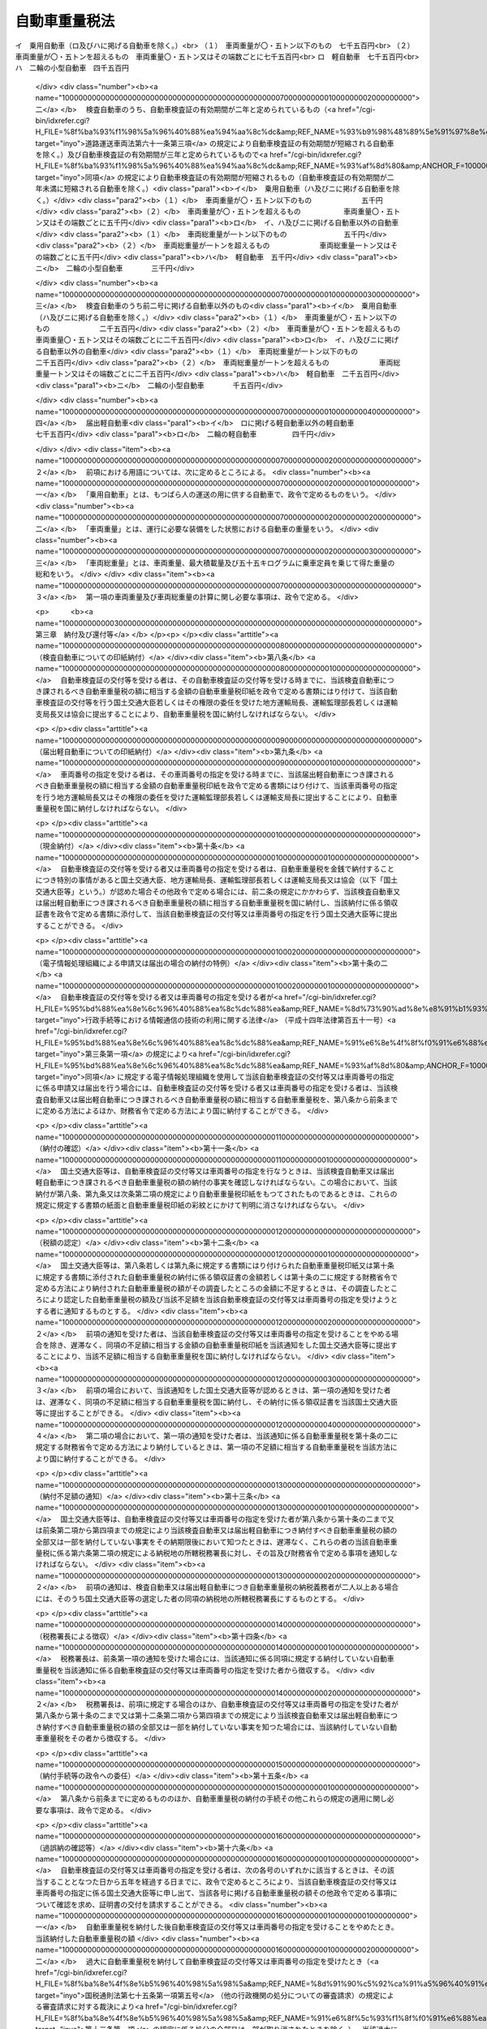 .. _S46HO089:

==============
自動車重量税法
==============

.. raw:: html
    
    
    <b>自動車重量税法<br>
    （昭和四十六年五月三十一日法律第八十九号）</b><br><br><div align="right">最終改正：平成二三年一二月二日法律第一一四号</div><br><a name="0000000000000000000000000000000000000000000000000000000000000000000000000000000"></a>
    <br>
    　<a href="#1000000000001000000000000000000000000000000000000000000000000000000000000000000" target="data">第一章　総則（第一条―第六条）</a>
    <br>
    　<a href="#1000000000002000000000000000000000000000000000000000000000000000000000000000000" target="data">第二章　課税標準及び税率（第七条）</a>
    <br>
    　<a href="#1000000000003000000000000000000000000000000000000000000000000000000000000000000" target="data">第三章　納付及び還付等（第八条―第十六条）</a>
    <br>
    　<a href="#1000000000004000000000000000000000000000000000000000000000000000000000000000000" target="data">第四章　雑則（第十七条）</a>
    <br>
    　<a href="#5000000000000000000000000000000000000000000000000000000000000000000000000000000" target="data">附則</a>
    <br><p>　　　<b><a name="1000000000001000000000000000000000000000000000000000000000000000000000000000000">第一章　総則</a>
    </b>
    </p><p>
    </p><div class="arttitle"><a name="1000000000000000000000000000000000000000000000000100000000000000000000000000000">（趣旨）</a>
    </div><div class="item"><b>第一条</b>
    <a name="1000000000000000000000000000000000000000000000000100000000001000000000000000000"></a>
    　この法律は、自動車重量税の課税物件、納税義務者、課税標準、税率及び納付の手続その他自動車重量税の納税義務の履行について必要な事項を定めるものとする。
    </div>
    
    <p>
    </p><div class="arttitle"><a name="1000000000000000000000000000000000000000000000000200000000000000000000000000000">（定義）</a>
    </div><div class="item"><b>第二条</b>
    <a name="1000000000000000000000000000000000000000000000000200000000001000000000000000000"></a>
    　この法律において、次の各号に掲げる用語の意義は、当該各号に定めるところによる。
    <div class="number"><b><a name="1000000000000000000000000000000000000000000000000200000000001000000001000000000">一</a>
    </b>
    　自動車　原動機により陸上を移動させることを目的として製作した用具で軌条若しくは架線を用いないもの又はこれにより牽引して陸上を移動させることを目的として製作した用具をいい、<a href="/cgi-bin/idxrefer.cgi?H_FILE=%8f%ba%93%f1%98%5a%96%40%88%ea%94%aa%8c%dc&amp;REF_NAME=%93%b9%98%48%89%5e%91%97%8e%d4%97%bc%96%40&amp;ANCHOR_F=&amp;ANCHOR_T=" target="inyo">道路運送車両法</a>
    （昭和二十六年法律第百八十五号）<a href="/cgi-bin/idxrefer.cgi?H_FILE=%8f%ba%93%f1%98%5a%96%40%88%ea%94%aa%8c%dc&amp;REF_NAME=%91%e6%93%f1%8f%f0%91%e6%8e%4f%8d%80&amp;ANCHOR_F=1000000000000000000000000000000000000000000000000200000000003000000000000000000&amp;ANCHOR_T=1000000000000000000000000000000000000000000000000200000000003000000000000000000#1000000000000000000000000000000000000000000000000200000000003000000000000000000" target="inyo">第二条第三項</a>
    （定義）に規定する原動機付自転車を含まないものとする。
    </div>
    <div class="number"><b><a name="1000000000000000000000000000000000000000000000000200000000001000000002000000000">二</a>
    </b>
    　検査自動車　<a href="/cgi-bin/idxrefer.cgi?H_FILE=%8f%ba%93%f1%98%5a%96%40%88%ea%94%aa%8c%dc&amp;REF_NAME=%93%b9%98%48%89%5e%91%97%8e%d4%97%bc%96%40%91%e6%98%5a%8f%5c%8f%f0%91%e6%88%ea%8d%80&amp;ANCHOR_F=1000000000000000000000000000000000000000000000006000000000001000000000000000000&amp;ANCHOR_T=1000000000000000000000000000000000000000000000006000000000001000000000000000000#1000000000000000000000000000000000000000000000006000000000001000000000000000000" target="inyo">道路運送車両法第六十条第一項</a>
    （新規検査の場合の自動車検査証の交付）、第六十二条第二項（<a href="/cgi-bin/idxrefer.cgi?H_FILE=%8f%ba%93%f1%98%5a%96%40%88%ea%94%aa%8c%dc&amp;REF_NAME=%93%af%96%40%91%e6%98%5a%8f%5c%8e%4f%8f%f0%91%e6%8e%4f%8d%80&amp;ANCHOR_F=1000000000000000000000000000000000000000000000006300000000003000000000000000000&amp;ANCHOR_T=1000000000000000000000000000000000000000000000006300000000003000000000000000000#1000000000000000000000000000000000000000000000006300000000003000000000000000000" target="inyo">同法第六十三条第三項</a>
    及び<a href="/cgi-bin/idxrefer.cgi?H_FILE=%8f%ba%93%f1%98%5a%96%40%88%ea%94%aa%8c%dc&amp;REF_NAME=%91%e6%98%5a%8f%5c%8e%b5%8f%f0%91%e6%8e%6c%8d%80&amp;ANCHOR_F=1000000000000000000000000000000000000000000000006700000000004000000000000000000&amp;ANCHOR_T=1000000000000000000000000000000000000000000000006700000000004000000000000000000#1000000000000000000000000000000000000000000000006700000000004000000000000000000" target="inyo">第六十七条第四項</a>
    において準用する場合を含む。）（継続検査、臨時検査及び構造等変更検査の場合の自動車検査証の返付）又は第七十一条第四項（予備検査の場合の自動車検査証の交付）の規定による自動車検査証の交付又は返付（以下「自動車検査証の交付等」という。）を受ける自動車をいう。
    </div>
    <div class="number"><b><a name="1000000000000000000000000000000000000000000000000200000000001000000003000000000">三</a>
    </b>
    　届出軽自動車　<a href="/cgi-bin/idxrefer.cgi?H_FILE=%8f%ba%93%f1%98%5a%96%40%88%ea%94%aa%8c%dc&amp;REF_NAME=%93%b9%98%48%89%5e%91%97%8e%d4%97%bc%96%40%91%e6%8b%e3%8f%5c%8e%b5%8f%f0%82%cc%8e%4f%91%e6%88%ea%8d%80&amp;ANCHOR_F=1000000000000000000000000000000000000000000000009700300000001000000000000000000&amp;ANCHOR_T=1000000000000000000000000000000000000000000000009700300000001000000000000000000#1000000000000000000000000000000000000000000000009700300000001000000000000000000" target="inyo">道路運送車両法第九十七条の三第一項</a>
    （軽自動車の使用の届出）の規定による車両番号の指定（以下「車両番号の指定」という。）を受ける軽自動車をいう。
    </div>
    </div>
    <div class="item"><b><a name="1000000000000000000000000000000000000000000000000200000000002000000000000000000">２</a>
    </b>
    　この法律に規定する小型自動車、軽自動車及び大型特殊自動車の別は、<a href="/cgi-bin/idxrefer.cgi?H_FILE=%8f%ba%93%f1%98%5a%96%40%88%ea%94%aa%8c%dc&amp;REF_NAME=%93%b9%98%48%89%5e%91%97%8e%d4%97%bc%96%40%91%e6%8e%4f%8f%f0&amp;ANCHOR_F=1000000000000000000000000000000000000000000000000300000000000000000000000000000&amp;ANCHOR_T=1000000000000000000000000000000000000000000000000300000000000000000000000000000#1000000000000000000000000000000000000000000000000300000000000000000000000000000" target="inyo">道路運送車両法第三条</a>
    （自動車の種別）に定めるところによる。
    </div>
    
    <p>
    </p><div class="arttitle"><a name="1000000000000000000000000000000000000000000000000300000000000000000000000000000">（課税物件）</a>
    </div><div class="item"><b>第三条</b>
    <a name="10000000000000000000000000000000000000000000000003000000000010000000000000%E4%BA%8C%E4%BA%BA%E4%BB%A5%E4%B8%8A%E3%81%82%E3%82%8B%E3%81%A8%E3%81%8D%E3%81%AF%E3%80%81%E3%81%93%E3%82%8C%E3%82%89%E3%81%AE%E8%80%85%E3%81%AF%E3%80%81%E9%80%A3%E5%B8%AF%E3%81%97%E3%81%A6%E8%87%AA%E5%8B%95%E8%BB%8A%E9%87%8D%E9%87%8F%E7%A8%8E%E3%82%92%E7%B4%8D%E4%BB%98%E3%81%99%E3%82%8B%E7%BE%A9%E5%8B%99%E3%82%92%E8%B2%A0%E3%81%86%E3%80%82%0A&lt;/DIV&gt;%0A&lt;DIV%20class=" item><b><a name="1000000000000000000000000000000000000000000000000400000000002000000000000000000">２</a>
    </b>
    　前項に規定する者以外の者が当該検査自動車又は届出軽自動車の所有者（これらの自動車の売買契約において売主が所有権を留保している場合にあつては買主とし、これらの自動車が譲渡により担保の目的となつている場合にあつては当該譲渡をした者とする。）である場合には、その者は、これらの自動車につき、同項に規定する者と連帯して自動車重量税を納める義務がある。
    </a></div>
    
    <p>
    </p><div class="arttitle"><a name="1000000000000000000000000000000000000000000000000500000000000000000000000000000">（非課税自動車）</a>
    </div><div class="item"><b>第五条</b>
    <a name="1000000000000000000000000000000000000000000000000500000000001000000000000000000"></a>
    　次に掲げる自動車には、自動車重量税を課さない。
    <div class="number"><b><a name="1000000000000000000000000000000000000000000000000500000000001000000001000000000">一</a>
    </b>
    　大型特殊自動車
    </div>
    <div class="number"><b><a name="1000000000000000000000000000000000000000000000000500000000001000000002000000000">二</a>
    </b>
    　車両番号の指定を受けたことがあることが政令で定めるところにより明らかにされた届出軽自動車
    </div>
    <div class="number"><b><a name="1000000000000000000000000000000000000000000000000500000000001000000003000000000">三</a>
    </b>
    　<a href="/cgi-bin/idxrefer.cgi?H_FILE=%8f%ba%93%f1%98%5a%96%40%88%ea%94%aa%8c%dc&amp;REF_NAME=%93%b9%98%48%89%5e%91%97%8e%d4%97%bc%96%40%91%e6%98%5a%8f%5c%8e%4f%8f%f0&amp;ANCHOR_F=1000000000000000000000000000000000000000000000006300000000000000000000000000000&amp;ANCHOR_T=1000000000000000000000000000000000000000000000006300000000000000000000000000000#1000000000000000000000000000000000000000000000006300000000000000000000000000000" target="inyo">道路運送車両法第六十三条</a>
    （臨時検査）に規定する臨時検査（第七条第一項において「臨時検査」という。）の結果、返付を受ける自動車検査証の有効期間の満了の日が従前の有効期間の満了の日以前とされることとなる自動車
    </div>
    </div>
    
    <p>
    </p><div class="arttitle"><a name="1000000000000000000000000000000000000000000000000600000000000000000000000000000">（納税地）</a>
    </div><div class="item"><b>第六条</b>
    <a name="1000000000000000000000000000000000000000000000000600000000001000000000000000000"></a>
    　自動車重量税の納税地は、納税義務者が受ける自動車検査証の交付等又は車両番号の指定の事務をつかさどる官公署又は<a href="/cgi-bin/idxrefer.cgi?H_FILE=%8f%ba%93%f1%98%5a%96%40%88%ea%94%aa%8c%dc&amp;REF_NAME=%93%b9%98%48%89%5e%91%97%8e%d4%97%bc%96%40%91%e6%8c%dc%8f%cd%82%cc%93%f1&amp;ANCHOR_F=1000000000005002000000000000000000000000000000000000000000000000000000000000000&amp;ANCHOR_T=1000000000005002000000000000000000000000000000000000000000000000000000000000000#1000000000005002000000000000000000000000000000000000000000000000000000000000000" target="inyo">道路運送車両法第五章の二</a>
    の規定により設立された軽自動車検査協会（以下「協会」という。）の事務所の所在地（第十条の二に規定する財務省令で定める方法により自動車重量税を納付する場合にあつては、政令で定める場所）とする。
    </div>
    <div class="item"><b><a name="1000000000000000000000000000000000000000000000000600000000002000000000000000000">２</a>
    </b>
    　第十四条の規定により徴収すべき自動車重量税又は<a href="/cgi-bin/idxrefer.cgi?H_FILE=%8f%ba%8e%4f%8e%b5%96%40%98%5a%98%5a&amp;REF_NAME=%8d%91%90%c5%92%ca%91%a5%96%40&amp;ANCHOR_F=&amp;ANCHOR_T=" target="inyo">国税通則法</a>
    （昭和三十七年法律第六十六号）<a href="/cgi-bin/idxrefer.cgi?H_FILE=%8f%ba%8e%4f%8e%b5%96%40%98%5a%98%5a&amp;REF_NAME=%91%e6%8c%dc%8f%5c%98%5a%8f%f0%91%e6%88%ea%8d%80&amp;ANCHOR_F=1000000000000000000000000000000000000000000000005600000000001000000000000000000&amp;ANCHOR_T=1000000000000000000000000000000000000000000000005600000000001000000000000000000#1000000000000000000000000000000000000000000000005600000000001000000000000000000" target="inyo">第五十六条第一項</a>
    （還付）に規定する過誤納金に係る自動車重量税の納税地は、前項の規定にかかわらず、納税義務者が次の各号に掲げる場合のいずれに該当するかに応じ当該各号に掲げる場所とする。
    <div class="number"><b><a name="1000000000000000000000000000000000000000000000000600000000002000000001000000000">一</a>
    </b>
    　この法律の施行地（以下この条において「国内」という。）に住所を有する個人である場合　その住所地
    </div>
    <div class="number"><b><a name="1000000000000000000000000000000000000000000000000600000000002000000002000000000">二</a>
    </b>
    　国内に住所を有せず居所を有する個人である場合　その居所地
    </div>
    <div class="number"><b><a name="1000000000000000000000000000000000000000000000000600000000002000000003000000000">三</a>
    </b>
    　国内に本店又は主たる事務所を有する法人である場合　その本店又は主たる事務所の所在地
    </div>
    <div class="number"><b><a name="1000000000000000000000000000000000000000000000000600000000002000000004000000000">四</a>
    </b>
    　前三号に掲げる場合を除き、国内に事務所、営業所その他これらに準ずるものを有する者である場合　その事務所、営業所その他これらに準ずるものの所在地（これらが二以上ある場合には、政令で定める場所）
    </div>
    <div class="number"><b><a name="1000000000000000000000000000000000000000000000000600000000002000000005000000000">五</a>
    </b>
    　前各号に掲げる場合以外の場合　政令で定める場所
    </div>
    </div>
    
    
    <p>　　　<b><a name="1000000000002000000000000000000000000000000000000000000000000000000000000000000">第二章　課税標準及び税率</a>
    </b>
    </p><p>
    </p><div class="arttitle"><a name="1000000000000000000000000000000000000000000000000700000000000000000000000000000">（課税標準及び税率）</a>
    </div><div class="item"><b>第七条</b>
    <a name="1000000000000000000000000000000000000000000000000700000000001000000000000000000"></a>
    　自動車重量税の課税標準は、検査自動車及び届出軽自動車の数量とし、その税率は、次に掲げる自動車の区分に応じ、一両につき、次に掲げる金額（臨時検査に係る自動車にあつては、当該金額に〇・五を乗じて得た金額）とする。
    <div class="number"><b><a name="1000000000000000000000000000000000000000000000000700000000001000000001000000000">一</a>
    </b>
    　検査自動車のうち自動車検査証の有効期間が三年と定められているもの（<a href="/cgi-bin/idxrefer.cgi?H_FILE=%8f%ba%93%f1%98%5a%96%40%88%ea%94%aa%8c%dc&amp;REF_NAME=%93%b9%98%48%89%5e%91%97%8e%d4%97%bc%96%40%91%e6%98%5a%8f%5c%88%ea%8f%f0%91%e6%8e%4f%8d%80&amp;ANCHOR_F=1000000000000000000000000000000000000000000000006100000000003000000000000000000&amp;ANCHOR_T=1000000000000000000000000000000000000000000000006100000000003000000000000000000#1000000000000000000000000000000000000000000000006100000000003000000000000000000" target="inyo">道路運送車両法第六十一条第三項</a>
    （自動車検査証の有効期間の短縮）の規定により自動車検査証の有効期間が短縮される自動車を除く。）<br>イ　乗用自動車（ロ及びハに掲げる自動車を除く。）<br>（１）　車両重量が〇・五トン以下のもの　七千五百円<br>（２）　車両重量が〇・五トンを超えるもの　車両重量〇・五トン又はその端数ごとに七千五百円<br>ロ　軽自動車　七千五百円<br>ハ　二輪の小型自動車　四千五百円
    </div>
    <div class="number"><b><a name="1000000000000000000000000000000000000000000000000700000000001000000002000000000">二</a>
    </b>
    　検査自動車のうち、自動車検査証の有効期間が二年と定められているもの（<a href="/cgi-bin/idxrefer.cgi?H_FILE=%8f%ba%93%f1%98%5a%96%40%88%ea%94%aa%8c%dc&amp;REF_NAME=%93%b9%98%48%89%5e%91%97%8e%d4%97%bc%96%40%91%e6%98%5a%8f%5c%88%ea%8f%f0%91%e6%8e%4f%8d%80&amp;ANCHOR_F=1000000000000000000000000000000000000000000000006100000000003000000000000000000&amp;ANCHOR_T=1000000000000000000000000000000000000000000000006100000000003000000000000000000#1000000000000000000000000000000000000000000000006100000000003000000000000000000" target="inyo">道路運送車両法第六十一条第三項</a>
    の規定により自動車検査証の有効期間が短縮される自動車を除く。）及び自動車検査証の有効期間が三年と定められているもので<a href="/cgi-bin/idxrefer.cgi?H_FILE=%8f%ba%93%f1%98%5a%96%40%88%ea%94%aa%8c%dc&amp;REF_NAME=%93%af%8d%80&amp;ANCHOR_F=1000000000000000000000000000000000000000000000006100000000003000000000000000000&amp;ANCHOR_T=1000000000000000000000000000000000000000000000006100000000003000000000000000000#1000000000000000000000000000000000000000000000006100000000003000000000000000000" target="inyo">同項</a>
    の規定により自動車検査証の有効期間が短縮されるもの（自動車検査証の有効期間が二年未満に短縮される自動車を除く。）<div class="para1"><b>イ</b>　乗用自動車（ハ及びニに掲げる自動車を除く。）</div>
    <div class="para2"><b>（１）</b>　車両重量が〇・五トン以下のもの　　　　　　　五千円</div>
    <div class="para2"><b>（２）</b>　車両重量が〇・五トンを超えるもの　　　　　　車両重量〇・五トン又はその端数ごとに五千円</div>
    <div class="para1"><b>ロ</b>　イ、ハ及びニに掲げる自動車以外の自動車</div>
    <div class="para2"><b>（１）</b>　車両総重量が一トン以下のもの　　　　　　　　五千円</div>
    <div class="para2"><b>（２）</b>　車両総重量が一トンを超えるもの　　　　　　　車両総重量一トン又はその端数ごとに五千円</div>
    <div class="para1"><b>ハ</b>　軽自動車　五千円</div>
    <div class="para1"><b>ニ</b>　二輪の小型自動車　　　　三千円</div>
    
    </div>
    <div class="number"><b><a name="1000000000000000000000000000000000000000000000000700000000001000000003000000000">三</a>
    </b>
    　検査自動車のうち前二号に掲げる自動車以外のもの<div class="para1"><b>イ</b>　乗用自動車（ハ及びニに掲げる自動車を除く。）</div>
    <div class="para2"><b>（１）</b>　車両重量が〇・五トン以下のもの　　　　　　　二千五百円</div>
    <div class="para2"><b>（２）</b>　車両重量が〇・五トンを超えるもの　　　　　　車両重量〇・五トン又はその端数ごとに二千五百円</div>
    <div class="para1"><b>ロ</b>　イ、ハ及びニに掲げる自動車以外の自動車</div>
    <div class="para2"><b>（１）</b>　車両総重量が一トン以下のもの　　　　　　　　二千五百円</div>
    <div class="para2"><b>（２）</b>　車両総重量が一トンを超えるもの　　　　　　　車両総重量一トン又はその端数ごとに二千五百円</div>
    <div class="para1"><b>ハ</b>　軽自動車　二千五百円</div>
    <div class="para1"><b>ニ</b>　二輪の小型自動車　　　　千五百円</div>
    
    </div>
    <div class="number"><b><a name="1000000000000000000000000000000000000000000000000700000000001000000004000000000">四</a>
    </b>
    　届出軽自動車<div class="para1"><b>イ</b>　ロに掲げる軽自動車以外の軽自動車　　　　　　　　　七千五百円</div>
    <div class="para1"><b>ロ</b>　二輪の軽自動車　　　　　四千円</div>
    
    </div>
    </div>
    <div class="item"><b><a name="1000000000000000000000000000000000000000000000000700000000002000000000000000000">２</a>
    </b>
    　前項における用語については、次に定めるところによる。
    <div class="number"><b><a name="1000000000000000000000000000000000000000000000000700000000002000000001000000000">一</a>
    </b>
    　「乗用自動車」とは、もつぱら人の運送の用に供する自動車で、政令で定めるものをいう。
    </div>
    <div class="number"><b><a name="1000000000000000000000000000000000000000000000000700000000002000000002000000000">二</a>
    </b>
    　「車両重量」とは、運行に必要な装備をした状態における自動車の重量をいう。
    </div>
    <div class="number"><b><a name="1000000000000000000000000000000000000000000000000700000000002000000003000000000">三</a>
    </b>
    　「車両総重量」とは、車両重量、最大積載量及び五十五キログラムに乗車定員を乗じて得た重量の総和をいう。
    </div>
    </div>
    <div class="item"><b><a name="1000000000000000000000000000000000000000000000000700000000003000000000000000000">３</a>
    </b>
    　第一項の車両重量及び車両総重量の計算に関し必要な事項は、政令で定める。
    </div>
    
    
    <p>　　　<b><a name="1000000000003000000000000000000000000000000000000000000000000000000000000000000">第三章　納付及び還付等</a>
    </b>
    </p><p>
    </p><div class="arttitle"><a name="1000000000000000000000000000000000000000000000000800000000000000000000000000000">（検査自動車についての印紙納付）</a>
    </div><div class="item"><b>第八条</b>
    <a name="1000000000000000000000000000000000000000000000000800000000001000000000000000000"></a>
    　自動車検査証の交付等を受ける者は、その自動車検査証の交付等を受ける時までに、当該検査自動車につき課されるべき自動車重量税の額に相当する金額の自動車重量税印紙を政令で定める書類にはり付けて、当該自動車検査証の交付等を行う国土交通大臣若しくはその権限の委任を受けた地方運輸局長、運輸監理部長若しくは運輸支局長又は協会に提出することにより、自動車重量税を国に納付しなければならない。
    </div>
    
    <p>
    </p><div class="arttitle"><a name="1000000000000000000000000000000000000000000000000900000000000000000000000000000">（届出軽自動車についての印紙納付）</a>
    </div><div class="item"><b>第九条</b>
    <a name="1000000000000000000000000000000000000000000000000900000000001000000000000000000"></a>
    　車両番号の指定を受ける者は、その車両番号の指定を受ける時までに、当該届出軽自動車につき課されるべき自動車重量税の額に相当する金額の自動車重量税印紙を政令で定める書類にはり付けて、当該車両番号の指定を行う地方運輸局長又はその権限の委任を受けた運輸監理部長若しくは運輸支局長に提出することにより、自動車重量税を国に納付しなければならない。
    </div>
    
    <p>
    </p><div class="arttitle"><a name="1000000000000000000000000000000000000000000000001000000000000000000000000000000">（現金納付）</a>
    </div><div class="item"><b>第十条</b>
    <a name="1000000000000000000000000000000000000000000000001000000000001000000000000000000"></a>
    　自動車検査証の交付等を受ける者又は車両番号の指定を受ける者は、自動車重量税を金銭で納付することにつき特別の事情があると国土交通大臣、地方運輸局長、運輸監理部長若しくは運輸支局長又は協会（以下「国土交通大臣等」という。）が認めた場合その他政令で定める場合には、前二条の規定にかかわらず、当該検査自動車又は届出軽自動車につき課されるべき自動車重量税の額に相当する自動車重量税を国に納付し、当該納付に係る領収証書を政令で定める書類に添付して、当該自動車検査証の交付等又は車両番号の指定を行う国土交通大臣等に提出することができる。
    </div>
    
    <p>
    </p><div class="arttitle"><a name="1000000000000000000000000000000000000000000000001000200000000000000000000000000">（電子情報処理組織による申請又は届出の場合の納付の特例）</a>
    </div><div class="item"><b>第十条の二</b>
    <a name="1000000000000000000000000000000000000000000000001000200000001000000000000000000"></a>
    　自動車検査証の交付等を受ける者又は車両番号の指定を受ける者が<a href="/cgi-bin/idxrefer.cgi?H_FILE=%95%bd%88%ea%8e%6c%96%40%88%ea%8c%dc%88%ea&amp;REF_NAME=%8d%73%90%ad%8e%e8%91%b1%93%99%82%c9%82%a8%82%af%82%e9%8f%ee%95%f1%92%ca%90%4d%82%cc%8b%5a%8f%70%82%cc%97%98%97%70%82%c9%8a%d6%82%b7%82%e9%96%40%97%a5&amp;ANCHOR_F=&amp;ANCHOR_T=" target="inyo">行政手続等における情報通信の技術の利用に関する法律</a>
    （平成十四年法律第百五十一号）<a href="/cgi-bin/idxrefer.cgi?H_FILE=%95%bd%88%ea%8e%6c%96%40%88%ea%8c%dc%88%ea&amp;REF_NAME=%91%e6%8e%4f%8f%f0%91%e6%88%ea%8d%80&amp;ANCHOR_F=1000000000000000000000000000000000000000000000000300000000001000000000000000000&amp;ANCHOR_T=1000000000000000000000000000000000000000000000000300000000001000000000000000000#1000000000000000000000000000000000000000000000000300000000001000000000000000000" target="inyo">第三条第一項</a>
    の規定により<a href="/cgi-bin/idxrefer.cgi?H_FILE=%95%bd%88%ea%8e%6c%96%40%88%ea%8c%dc%88%ea&amp;REF_NAME=%93%af%8d%80&amp;ANCHOR_F=1000000000000000000000000000000000000000000000000300000000001000000000000000000&amp;ANCHOR_T=1000000000000000000000000000000000000000000000000300000000001000000000000000000#1000000000000000000000000000000000000000000000000300000000001000000000000000000" target="inyo">同項</a>
    に規定する電子情報処理組織を使用して当該自動車検査証の交付等又は車両番号の指定に係る申請又は届出を行う場合には、自動車検査証の交付等を受ける者又は車両番号の指定を受ける者は、当該検査自動車又は届出軽自動車につき課されるべき自動車重量税の額に相当する自動車重量税を、第八条から前条までに定める方法によるほか、財務省令で定める方法により国に納付することができる。
    </div>
    
    <p>
    </p><div class="arttitle"><a name="1000000000000000000000000000000000000000000000001100000000000000000000000000000">（納付の確認）</a>
    </div><div class="item"><b>第十一条</b>
    <a name="1000000000000000000000000000000000000000000000001100000000001000000000000000000"></a>
    　国土交通大臣等は、自動車検査証の交付等又は車両番号の指定を行なうときは、当該検査自動車又は届出軽自動車につき課されるべき自動車重量税の額の納付の事実を確認しなければならない。この場合において、当該納付が第八条、第九条又は次条第二項の規定により自動車重量税印紙をもつてされたものであるときは、これらの規定に規定する書類の紙面と自動車重量税印紙の彩紋とにかけて判明に消さなければならない。
    </div>
    
    <p>
    </p><div class="arttitle"><a name="1000000000000000000000000000000000000000000000001200000000000000000000000000000">（税額の認定）</a>
    </div><div class="item"><b>第十二条</b>
    <a name="1000000000000000000000000000000000000000000000001200000000001000000000000000000"></a>
    　国土交通大臣等は、第八条若しくは第九条に規定する書類にはり付けられた自動車重量税印紙又は第十条に規定する書類に添付された自動車重量税の納付に係る領収証書の金額若しくは第十条の二に規定する財務省令で定める方法により納付された自動車重量税の額がその調査したところの金額に不足するときは、その調査したところにより認定した自動車重量税の額及び当該不足額を当該自動車検査証の交付等又は車両番号の指定を受けようとする者に通知するものとする。
    </div>
    <div class="item"><b><a name="1000000000000000000000000000000000000000000000001200000000002000000000000000000">２</a>
    </b>
    　前項の通知を受けた者は、当該自動車検査証の交付等又は車両番号の指定を受けることをやめる場合を除き、遅滞なく、同項の不足額に相当する金額の自動車重量税印紙を当該通知をした国土交通大臣等に提出することにより、当該不足額に相当する自動車重量税を国に納付しなければならない。
    </div>
    <div class="item"><b><a name="1000000000000000000000000000000000000000000000001200000000003000000000000000000">３</a>
    </b>
    　前項の場合において、当該通知をした国土交通大臣等が認めるときは、第一項の通知を受けた者は、遅滞なく、同項の不足額に相当する自動車重量税を国に納付し、その納付に係る領収証書を当該国土交通大臣等に提出することができる。
    </div>
    <div class="item"><b><a name="1000000000000000000000000000000000000000000000001200000000004000000000000000000">４</a>
    </b>
    　第二項の場合において、第一項の通知を受けた者は、当該通知に係る自動車重量税を第十条の二に規定する財務省令で定める方法により納付しているときは、第一項の不足額に相当する自動車重量税を当該方法により国に納付することができる。
    </div>
    
    <p>
    </p><div class="arttitle"><a name="1000000000000000000000000000000000000000000000001300000000000000000000000000000">（納付不足額の通知）</a>
    </div><div class="item"><b>第十三条</b>
    <a name="1000000000000000000000000000000000000000000000001300000000001000000000000000000"></a>
    　国土交通大臣等は、自動車検査証の交付等又は車両番号の指定を受けた者が第八条から第十条の二まで又は前条第二項から第四項までの規定により当該検査自動車又は届出軽自動車につき納付すべき自動車重量税の額の全部又は一部を納付していない事実をその納期限後において知つたときは、遅滞なく、これらの者の当該自動車重量税に係る第六条第二項の規定による納税地の所轄税務署長に対し、その旨及び財務省令で定める事項を通知しなければならない。
    </div>
    <div class="item"><b><a name="1000000000000000000000000000000000000000000000001300000000002000000000000000000">２</a>
    </b>
    　前項の通知は、検査自動車又は届出軽自動車につき自動車重量税の納税義務者が二人以上ある場合には、そのうち国土交通大臣等の選定した者の同項の納税地の所轄税務署長にするものとする。
    </div>
    
    <p>
    </p><div class="arttitle"><a name="1000000000000000000000000000000000000000000000001400000000000000000000000000000">（税務署長による徴収）</a>
    </div><div class="item"><b>第十四条</b>
    <a name="1000000000000000000000000000000000000000000000001400000000001000000000000000000"></a>
    　税務署長は、前条第一項の通知を受けた場合には、当該通知に係る同項に規定する納付していない自動車重量税を当該通知に係る自動車検査証の交付等又は車両番号の指定を受けた者から徴収する。
    </div>
    <div class="item"><b><a name="1000000000000000000000000000000000000000000000001400000000002000000000000000000">２</a>
    </b>
    　税務署長は、前項に規定する場合のほか、自動車検査証の交付等又は車両番号の指定を受けた者が第八条から第十条の二まで又は第十二条第二項から第四項までの規定により当該検査自動車又は届出軽自動車につき納付すべき自動車重量税の額の全部又は一部を納付していない事実を知つた場合には、当該納付していない自動車重量税をその者から徴収する。
    </div>
    
    <p>
    </p><div class="arttitle"><a name="1000000000000000000000000000000000000000000000001500000000000000000000000000000">（納付手続等の政令への委任）</a>
    </div><div class="item"><b>第十五条</b>
    <a name="1000000000000000000000000000000000000000000000001500000000001000000000000000000"></a>
    　第八条から前条までに定めるもののほか、自動車重量税の納付の手続その他これらの規定の適用に関し必要な事項は、政令で定める。
    </div>
    
    <p>
    </p><div class="arttitle"><a name="1000000000000000000000000000000000000000000000001600000000000000000000000000000">（過誤納の確認等）</a>
    </div><div class="item"><b>第十六条</b>
    <a name="1000000000000000000000000000000000000000000000001600000000001000000000000000000"></a>
    　自動車検査証の交付等又は車両番号の指定を受ける者は、次の各号のいずれかに該当するときは、その該当することとなつた日から五年を経過する日までに、政令で定めるところにより、当該自動車検査証の交付等又は車両番号の指定に係る国土交通大臣等に申し出て、当該各号に掲げる自動車重量税の額その他政令で定める事項について確認を求め、証明書の交付を請求することができる。
    <div class="number"><b><a name="1000000000000000000000000000000000000000000000001600000000001000000001000000000">一</a>
    </b>
    　自動車重量税を納付した後自動車検査証の交付等又は車両番号の指定を受けることをやめたとき。　当該納付した自動車重量税の額
    </div>
    <div class="number"><b><a name="1000000000000000000000000000000000000000000000001600000000001000000002000000000">二</a>
    </b>
    　過大に自動車重量税を納付して自動車検査証の交付等又は車両番号の指定を受けたとき（<a href="/cgi-bin/idxrefer.cgi?H_FILE=%8f%ba%8e%4f%8e%b5%96%40%98%5a%98%5a&amp;REF_NAME=%8d%91%90%c5%92%ca%91%a5%96%40%91%e6%8e%b5%8f%5c%8c%dc%8f%f0%91%e6%88%ea%8d%80%91%e6%8c%dc%8d%86&amp;ANCHOR_F=1000000000000000000000000000000000000000000000007500000000001000000005000000000&amp;ANCHOR_T=1000000000000000000000000000000000000000000000007500000000001000000005000000000#1000000000000000000000000000000000000000000000007500000000001000000005000000000" target="inyo">国税通則法第七十五条第一項第五号</a>
    （他の行政機関の処分についての審査請求）の規定による審査請求に対する裁決により<a href="/cgi-bin/idxrefer.cgi?H_FILE=%8f%ba%8e%4f%8e%b5%96%40%98%5a%98%5a&amp;REF_NAME=%91%e6%8f%5c%93%f1%8f%f0%91%e6%88%ea%8d%80&amp;ANCHOR_F=1000000000000000000000000000000000000000000000001200000000001000000000000000000&amp;ANCHOR_T=1000000000000000000000000000000000000000000000001200000000001000000000000000000#1000000000000000000000000000000000000000000000001200000000001000000000000000000" target="inyo">第十二条第一項</a>
    の認定に係る処分の全部又は一部が取り消されたときを除く。）。　当該過大に納付した自動車重量税の額
    </div>
    </div>
    <div class="item"><b><a name="1000000000000000000000000000000000000000000000001600000000002000000000000000000">２</a>
    </b>
    　国土交通大臣等は、前項第二号に該当する事実があることを知つたときは、既に同項の請求がされている場合を除き、遅滞なく、同号に掲げる自動車重量税の額その他政令で定める事項を自動車検査証の交付等又は車両番号の指定を受けた者（これらの者が二人以上ある場合には、そのうち国土交通大臣等の選定した者）に書面をもつて通知するものとする。
    </div>
    <div class="item"><b><a name="1000000000000000000000000000000000000000000000001600000000003000000000000000000">３</a>
    </b>
    　自動車重量税に係る過誤納金の還付を受けようとする者は、第一項の証明書又は前項の書面を納税地の所轄税務署長に提出しなければならない。
    </div>
    <div class="item"><b><a name="1000000000000000000000000000000000000000000000001600000000004000000000000000000">４</a>
    </b>
    　自動車重量税の過誤納金に対する<a href="/cgi-bin/idxrefer.cgi?H_FILE=%8f%ba%8e%4f%8e%b5%96%40%98%5a%98%5a&amp;REF_NAME=%8d%91%90%c5%92%ca%91%a5%96%40%91%e6%8c%dc%8f%5c%98%5a%8f%f0&amp;ANCHOR_F=1000000000000000000000000000000000000000000000005600000000000000000000000000000&amp;ANCHOR_T=1000000000000000000000000000000000000000000000005600000000000000000000000000000#1000000000000000000000000000000000000000000000005600000000000000000000000000000" target="inyo">国税通則法第五十六条</a>
    から<a href="/cgi-bin/idxrefer.cgi?H_FILE=%8f%ba%8e%4f%8e%b5%96%40%98%5a%98%5a&amp;REF_NAME=%91%e6%8c%dc%8f%5c%94%aa%8f%f0&amp;ANCHOR_F=1000000000000000000000000000000000000000000000005800000000000000000000000000000&amp;ANCHOR_T=1000000000000000000000000000000000000000000000005800000000000000000000000000000#1000000000000000000000000000000000000000000000005800000000000000000000000000000" target="inyo">第五十八条</a>
    まで（還付・充当・還付加算金）の規定の適用については、次の各号に掲げる場合の区分に応じ、当該各号に掲げる日に納付があつたものとみなす。ただし、第二号に規定する自動車重量税に係る過誤納金のうち同号に掲げる日後に納付された自動車重量税の額に相当する部分については、この限りでない。
    <div class="number"><b><a name="1000000000000000000000000000000000000000000000001600000000004000000001000000000">一</a>
    </b>
    　自動車重量税を納付した後自動車検査証の交付等又は車両番号の指定を受けることをやめた場合　当該自動車検査証の交付等又は車両番号の指定を受けることをやめた日
    </div>
    <div class="number"><b><a name="1000000000000000000000000000000000000000000000001600000000004000000002000000000">二</a>
    </b>
    　過大に自動車重量税を納付して自動車検査証の交付等又は車両番号の指定を受けた場合　当該自動車検査証の交付等又は車両番号の指定を受けた日
    </div>
    </div>
    
    
    <p>　　　<b><a name="1000000000004000000000000000000000000000000000000000000000000000000000000000000">第四章　雑則</a>
    </b>
    </p><p>
    </p><div class="arttitle"><a name="1000000000000000000000000000000000000000000000001700000000000000000000000000000">（通知）</a>
    </div><div class="item"><b>第十七条</b>
    <a name="1000000000000000000000000000000000000000000000001700000000001000000000000000000"></a>
    　国土交通大臣等は、政令で定めるところにより、自動車重量税の納付額その他政令で定める事項を財務大臣に通知しなければならない。
    </div>
    
    
    
    <br><a name="5000000000000000000000000000000000000000000000000000000000000000000000000000000"></a>
    　　　<a name="5000000001000000000000000000000000000000000000000000000000000000000000000000000"><b>附　則　抄</b></a>
    <br><p></p><div class="arttitle">（施行期日）</div>
    <div class="item"><b>１</b>
    　この法律は、昭和四十六年十二月一日から施行する。ただし、附則第五項及び第六項の規定は、同年十月一日から施行する。
    </div>
    <div class="arttitle">（軽自動車である検査自動車の暫定的取扱い）</div>
    <div class="item"><b>１２</b>
    　軽自動車である検査自動車のうち昭和四十九年五月一日前に車両番号の指定（道路運送車両法第六十条第一項の規定による車両番号の指定を含む。）を受けたことがあることが政令で定めるところにより明らかにされたものは、この法律の規定の適用については、当分の間、届出軽自動車とみなす。この場合において、第五条第二号中「車両番号の指定」とあるのは、「車両番号の指定（道路運送車両法第六十条第一項の規定による車両番号の指定を含む。）」とする。
    </div>
    
    <br>　　　<a name="5000000002000000000000000000000000000000000000000000000000000000000000000000000"><b>附　則　（昭和四七年六月一二日法律第六二号）　抄</b></a>
    <br><p>
    </p><div class="arttitle">（施行期日）</div>
    <div class="item"><b>第一条</b>
    　この法律は、昭和四十八年十月一日から施行する。
    </div>
    
    <br>　　　<a name="5000000003000000000000000000000000000000000000000000000000000000000000000000000"><b>附　則　（昭和五八年三月三一日法律第一一号）　抄</b></a>
    <br><p>
    </p><div class="arttitle">（施行期日）</div>
    <div class="item"><b>第一条</b>
    　この法律は、公布の日から起算して一年を超えない範囲内において政令で定める日から施行する。
    </div>
    
    <p>
    </p><div class="arttitle">（経過措置）</div>
    <div class="item"><b>第九条</b>
    　この法律の施行前に、この法律による改正前の道路運送法、道路運送車両法、道路交通に関する条約の実施に伴う道路運送車両法の特例等に関する法律、土砂等を運搬する大型自動車による交通事故の防止等に関する特別措置法、タクシー業務適正化臨時措置法若しくは自動車重量税法又はこれらの法律に基づく命令の規定によりした処分、手続その他の行為は、この法律による改正後の道路運送法、道路運送車両法、道路交通に関する条約の実施に伴う道路運送車両法の特例等に関する法律、土砂等を運搬する大型自動車による交通事故の防止等に関する特別措置法、タクシー業務適正化臨時措置法若しくは自動車重量税法又はこれらの法律に基づく命令の相当規定によりした処分、手続その他の行為とみなす。
    </div>
    
    <br>　　　<a name="5000000006000000000000000000000000000000000000000000000000000000000000000000000"><b>附　則　（平成一〇年五月二七日法律第七四号）　抄</b></a>
    <br><p>
    </p><div class="arttitle">（施行期日）</div>
    <div class="item"><b>第一条</b>
    　この法律は、公布の日から起算して六月を超えない範囲内において政令で定める日から施行する。
    </div>
    
    <br>　　　<a name="5000000007000000000000000000000000000000000000000000000000000000000000000000000"><b>附　則　（平成一一年一二月二二日法律第一六〇号）　抄</b></a>
    <br><p>
    </p><div class="arttitle">（施行期日）</div>
    <div class="item"><b>第一条</b>
    　この法律（第二条及び第三条を除く。）は、平成十三年一月六日から施行する。
    </div>
    
    <br>　　　<a name="5000000008000000000000000000000000000000000000000000000000000000000000000000000"><b>附　則　（平成一四年五月三一日法律第五四号）　抄</b></a>
    <br><p>
    </p><div class="arttitle">（施行期日）</div>
    <div class="item"><b>第一条</b>
    　この法律は、平成十四年七月一日から施行する。
    </div>
    
    <p>
    </p><div class="arttitle">（経過措置）</div>
    <div class="item"><b>第二十八条</b>
    　この法律の施行前にこの法律による改正前のそれぞれの法律若しくはこれに基づく命令（以下「旧法令」という。）の規定により海運監理部長、陸運支局長、海運支局長又は陸運支局の事務所の長（以下「海運監理部長等」という。）がした許可、認可その他の処分又は契約その他の行為（以下「処分等」という。）は、国土交通省令で定めるところにより、この法律による改正後のそれぞれの法律若しくはこれに基づく命令（以下「新法令」という。）の規定により相当の運輸監理部長、運輸支局長又は地方運輸局、運輸監理部若しくは運輸支局の事務所の長（以下「運輸監理部長等」という。）がした処分等とみなす。
    </div>
    
    <p>
    </p><div class="item"><b>第二十九条</b>
    　この法律の施行前に旧法令の規定により海運監理部長等に対してした申請、届出その他の行為（以下「申請等」という。）は、国土交通省令で定めるところにより、新法令の規定により相当の運輸監理部長等に対してした申請等とみなす。
    </div>
    
    <p>
    </p><div class="item"><b>第三十条</b>
    　この法律の施行前にした行為に対する罰則の適用については、なお従前の例による。
    </div>
    
    <br>　　　<a name="5000000009000000000000000000000000000000000000000000000000000000000000000000000"><b>附　則　（平成一四年一二月一三日法律第一五二号）　抄</b></a>
    <br><p>
    </p><div class="arttitの法律の公布の日から起算して二年を超えない範囲内において政令で定める日
    &lt;/DIV&gt;
    &lt;/DIV&gt;
    
    &lt;P&gt;
    &lt;DIV class=" arttitle>（罰則に関する経過措置）</div>
    <div class="item"><b>第四条</b>
    　この法律の施行前にした行為に対する罰則の適用については、なお従前の例による。
    </div>
    
    <p>
    </p><div class="arttitle">（その他の経過措置の政令への委任）</div>
    <div class="item"><b>第五条</b>
    　前三条に定めるもののほか、この法律の施行に関し必要な経過措置は、政令で定める。
    </div>
    
    <br>　　　<a name="5000000010000000000000000000000000000000000000000000000000000000000000000000000"><b>附　則　（平成一八年三月三一日法律第一〇号）　抄</b></a>
    <br><p>
    </p><div class="arttitle">（施行期日）</div>
    <div class="item"><b>第一条</b>
    　この法律は、平成十八年四月一日から施行する。ただし、次の各号に掲げる規定は、当該各号に定める日から施行する。
    <div class="number"><b>八</b>
    　次に掲げる規定　道路運送法等の一部を改正する法律（平成十八年法律第号）附則第一条第二号に定める日<div class="para1"><b>イ</b>　第九条の規定</div>
    
    </div>
    </div>
    
    <p>
    </p><div class="arttitle">（罰則に関する経過措置）</div>
    <div class="item"><b>第二百十一条</b>
    　この法律（附則第一条各号に掲げる規定にあっては、当該規定。以下この条において同じ。）の施行前にした行為及びこの附則の規定によりなお従前の例によることとされる場合におけるこの法律の施行後にした行為に対する罰則の適用については、なお従前の例による。
    </div>
    
    <p>
    </p><div class="arttitle">（その他の経過措置の政令への委任）</div>
    <div class="item"><b>第二百十二条</b>
    　この附則に規定するもののほか、この法律の施行に関し必要な経過措置は、政令で定める。
    </div>
    
    <br>　　　<a name="5000000011000000000000000000000000000000000000000000000000000000000000000000000"><b>附　則　（平成二三年一二月二日法律第一一四号）　抄</b></a>
    <br><p>
    </p><div class="arttitle">（施行期日）</div>
    <div class="item"><b>第一条</b>
    　この法律は、公布の日から施行する。
    </div>
    
    <p>
    </p><div class="arttitle">（自動車重量税法の一部改正に伴う経過措置）</div>
    <div class="item"><b>第三十四条</b>
    　第十五条の規定による改正後の自動車重量税法第十六条第一項の規定は、施行日以後に同項各号のいずれかに該当することとなる場合における当該各号に掲げる自動車重量税の額について適用し、施行日前に当該各号のいずれかに該当することとなった場合における当該各号に掲げる自動車重量税の額については、なお従前の例による。
    </div>
    
    <p>
    </p><div class="arttitle">（罰則に関する経過措置）</div>
    <div class="item"><b>第百四条</b>
    　この法律（附則第一条各号に掲げる規定にあっては、当該規定。以下この条において同じ。）の施行前にした行為及びこの附則の規定によりなお従前の例によることとされる場合におけるこの法律の施行後にした行為に対する罰則の適用については、なお従前の例による。
    </div>
    
    <p>
    </p><div class="arttitle">（その他の経過措置の政令への委任）</div>
    <div class="item"><b>第百五条</b>
    　この附則に規定するもののほか、この法律の施行に関し必要な経過措置は、政令で定める。
    </div>
    
    <p>
    </p><div class="arttitle">（納税環境の整備に向けた検討）</div>
    <div class="item"><b>第百六条</b>
    　政府は、国税に関する納税者の利益の保護に資するとともに、税務行政の適正かつ円滑な運営を確保する観点から、納税環境の整備に向け、引き続き検討を行うものとする。
    </div>
    
    <br><br>